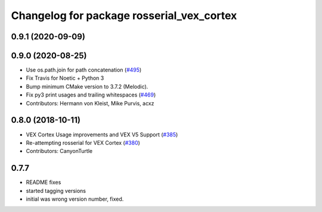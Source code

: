 ^^^^^^^^^^^^^^^^^^^^^^^^^^^^^^^^^^^^^^^^^^
Changelog for package rosserial_vex_cortex
^^^^^^^^^^^^^^^^^^^^^^^^^^^^^^^^^^^^^^^^^^
0.9.1 (2020-09-09)
------------------

0.9.0 (2020-08-25)
------------------
* Use os.path.join for path concatenation (`#495 <https://github.com/ros-drivers/rosserial/issues/495>`_)
* Fix Travis for Noetic + Python 3
* Bump minimum CMake version to 3.7.2 (Melodic).
* Fix py3 print usages and trailing whitespaces (`#469 <https://github.com/ros-drivers/rosserial/issues/469>`_)
* Contributors: Hermann von Kleist, Mike Purvis, acxz

0.8.0 (2018-10-11)
------------------
* VEX Cortex Usage improvements and VEX V5 Support (`#385 <https://github.com/ros-drivers/rosserial/issues/385>`_)
* Re-attempting rosserial for VEX Cortex (`#380 <https://github.com/ros-drivers/rosserial/issues/380>`_)
* Contributors: CanyonTurtle

0.7.7
-----------------------------
- README fixes
- started tagging versions
- initial was wrong version number, fixed.
